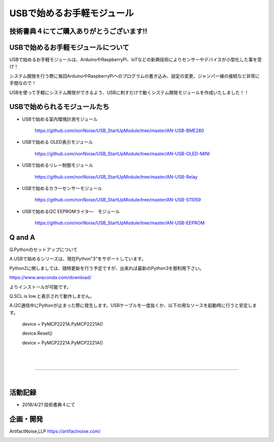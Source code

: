 ==================================================
USBで始めるお手軽モジュール
==================================================

技術書典４にてご購入ありがとうございます!!
^^^^^^^^^^^^^^^^^^^^^^^^^^^^^^^^^^^^^^^^^^^^^^^^^^^^^^^^^^^^^^^^^^^^^^^^^^^^^

.. image:: ./img/20180421_01.jpg

USBで始めるお手軽モジュールについて
^^^^^^^^^^^^^^^^^^^^^^^^^^^^^^^^^^^^^^^^^^^^^^^^^^^^^^^^^^^^^^^^^^^^^^^^^^^^^

USBで始めるお手軽モジュールは、ArduinoやRaspberryPi、IoTなどの新興技術によりセンサーやデバイスが小型化した事を受け！

システム開発を行う際に毎回ArduinoやRaspberryPiへのプログラムの書き込み、設定の変更、ジャンパー線の接続など非常に手間なので！

USBを使って手軽にシステム開発ができるよう、USBに刺すだけで動くシステム開発モジュールを作成いたしました！！

USBで始められるモジュールたち
^^^^^^^^^^^^^^^^^^^^^^^^^^^^^^^^^^^^^^^^^^^^^^^^^^^^^^^^^^^^^^^^^^^^^^^^^^^^^

- USBで始める室内環境計測モジュール

	https://github.com/nonNoise/USB_StartUpModule/tree/master/AN-USB-BME280

- USBで始める OLED表示モジュール

	https://github.com/nonNoise/USB_StartUpModule/tree/master/AN-USB-OLED-MINI

- USBで始めるリレー制御モジュール

	https://github.com/nonNoise/USB_StartUpModule/tree/master/AN-USB-Relay

- USBで始めるカラーセンサーモジュール

	https://github.com/nonNoise/USB_StartUpModule/tree/master/AN-USB-S11059

- USBで始めるI2C EEPROMライタ―　モジュール

	https://github.com/nonNoise/USB_StartUpModule/tree/master/AN-USB-EEPROM


Q and A
^^^^^^^^^^^^^^^^^^^^^^^^^^^^^^^^^^^^^^^^^^^^^^^^^^^^^^^^^^^^^^^^^^^^^^^^^^^^^


Q.Pythonのセットアップについて

A.USBで始めるシリーズは、現在Python"3"をサポートしています。

Python2に関しましては、随時更新を行う予定ですが、出来れば最新のPython3を御利用下さい。

https://www.anaconda.com/download/

よりインストールが可能です。


Q.SCL is low.と表示されて動作しません。

A.I2C通信中にPythonが止まった際に発生します。USBケーブルを一度抜くか、以下の用なソースを起動時に行うと安定します。

	device = PyMCP2221A.PyMCP2221A()

	device.Reset()

	device = PyMCP2221A.PyMCP2221A()

|

|

-----------------------------------------------------------------------------

|

活動記録
^^^^^^^^^^^^^^^^^^^^^^^^^^^^^^^^^^^^^^^^^^^^^^^^^^^^^^^^^^^^^^^^^^^^^^^^^^^^^

- 2018/4/21 技術書典４にて

.. raw:: html

	<table border="0">
		<tr>
			<td><img src="./img/20180421_02.jpg"></td>
			<td><img src="./img/20180421_03.jpg"></td>
			<td><img src="./img/20180421_04.jpg"></td>
			<td><img src="./img/20180421_05.jpg"></td>
			<td><img src="./img/20180421_06.jpg"></td>
			<td><img src="./img/20180421_01.jpg"></td>
		</tr>
	</table>


企画・開発
^^^^^^^^^^^^^^^^^^^^^^^^^^^^^^^^^^^^^^^^^^^^^^^^^^^^^^^^^^^^^^^^^^^^^^^^^^^^^
ArtifactNoise,LLP https://artifactnoise.com/

.. image:: ./img/logo-mini-320-132-g-t.png